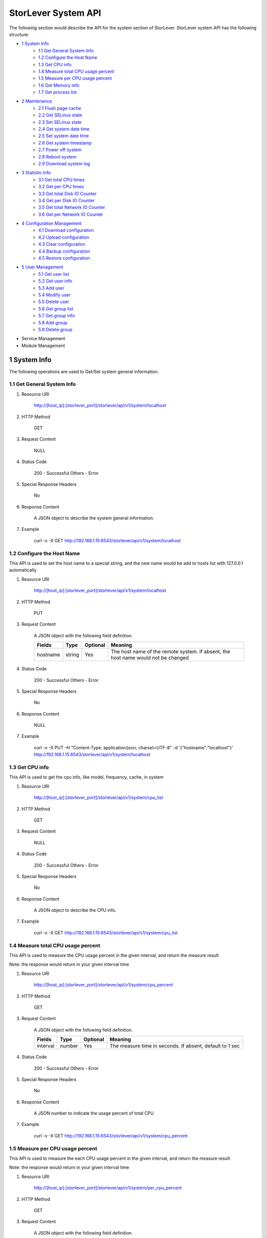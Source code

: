 StorLever System API
======================

The following section would describe the API for the system section of StorLever. 
StorLever system API has the following structure:

* `1 System Info <#1-system-info>`_
    * `1.1 Get General System Info <#11-get-general-system-info>`_
    * `1.2 Configure the Host Name  <#12-configure-the-host-name>`_
    * `1.3 Get CPU info  <#13-get-cpu-info>`_
    * `1.4 Measure total CPU usage percent  <#14-measure-total-cpu-usage-percent>`_
    * `1.5 Measure per CPU usage percent  <#15-measure-per-cpu-usage-percent>`_
    * `1.6 Get Memory info  <#16-get-memory-info>`_
    * `1.7 Get process list <#17-get-process-list>`_
* `2 Maintenance <#2-maintenance>`_
    * `2.1 Flush page cache <#21-flush-page-cache>`_
    * `2.2 Get SELinux state <#22-get-selinux-state>`_
    * `2.3 Set SELinux state <#23-set-selinux-state>`_
    * `2.4 Get system date time <#24-get-system-date-time>`_
    * `2.5 Set system date time <#25-set-system-date-time>`_
    * `2.6 Get system timestamp <#26-get-system-timestamp>`_
    * `2.7 Power off system <#27-power-off-system>`_
    * `2.8 Reboot system <#28-reboot-system>`_
    * `2.9 Download system log <#29-download-system-log>`_
* `3 Statistic Info <#3-statistic-info>`_ 
    * `3.1 Get total CPU times <#31-get-total-cpu-times>`_
    * `3.2 Get per CPU times <#32-get-per-cpu-times>`_
    * `3.3 Get total Disk IO Counter <#33-get-total-disk-io-counter>`_
    * `3.4 Get per Disk IO Counter <#34-get-per-disk-io-counter>`_
    * `3.5 Get total Network IO Counter <#35-get-total-network-io-counter>`_
    * `3.6 Get per Network IO Counter <#36-get-per-network-io-counter>`_   
* `4 Configuration Management <#4-configuration-management>`_
    * `4.1 Download configuration <#41-download-configuration>`_
    * `4.2 Upload configuration <#42-upload-configuration>`_
    * `4.3 Clear configuration <#43-clear-configuration>`_
    * `4.4 Backup configuration <#44-backup-configuration>`_
    * `4.5 Restore configuration <#45-restore-configuration>`_
* `5 User Management <#5-user-management>`_
    * `5.1 Get user list <#51-get-user-list>`_
    * `5.2 Get user info <#52-get-user-info>`_
    * `5.3 Add user <#53-add-user>`_
    * `5.4 Modify user <#54-modify-user>`_
    * `5.5 Delete user <#55-delete-user>`_
    * `5.6 Get group list <#56-get-group-list>`_
    * `5.7 Get group info <#57-get-group-info>`_
    * `5.8 Add group <#58-add-group>`_
    * `5.9 Delete group <#59-delete-group>`_
* Service Management
* Module Management



1 System Info
------------------

The following operations are used to Get/Set system general information.

1.1 Get General System Info
~~~~~~~~~~~~~~~~~~~~~~~~~~~

1. Resource URI

    http://[host_ip]:[storlever_port]/storlever/api/v1/system/localhost

2. HTTP Method
    
    GET

3. Request Content

    NULL

4. Status Code

    200      -   Successful
    Others   -   Error

5. Special Response Headers

    No

6. Response Content
    
    A JSON object to describe the system general information. 

7. Example 

    curl -v -X GET http://192.168.1.15:6543/storlever/api/v1/system/localhost



1.2 Configure the Host Name 
~~~~~~~~~~~~~~~~~~~~~~~~~~~

This API is used to set the host name to a special string, 
and the new name would be add to hosts list with 127.0.0.1 automatically

1. Resource URI

    http://[host_ip]:[storlever_port]/storlever/api/v1/system/localhost

2. HTTP Method
    
    PUT

3. Request Content

    A JSON object with the following field definition. 

    +-----------------+----------+----------+----------------------------------------------------------------+
    |    Fields       |   Type   | Optional |                            Meaning                             |
    +=================+==========+==========+================================================================+
    |     hostname    |  string  |   Yes    | The host name of the remote system. If absent, the host name   |
    |                 |          |          | would not be changed                                           |
    +-----------------+----------+----------+----------------------------------------------------------------+

4. Status Code

    200      -   Successful
    Others   -   Error

5. Special Response Headers

    No

6. Response Content
    
    NULL

7. Example 

    curl -v -X PUT -H "Content-Type: application/json; charset=UTF-8" -d '{"hostname":"localhost"}' http://192.168.1.15:6543/storlever/api/v1/system/localhost



1.3 Get CPU info 
~~~~~~~~~~~~~~~~~~~~~~~~~~~

This API is used to get the cpu info, like model, frequency, cache, 
in system

1. Resource URI

    http://[host_ip]:[storlever_port]/storlever/api/v1/system/cpu_list

2. HTTP Method
    
    GET

3. Request Content

    NULL

4. Status Code

    200      -   Successful
    Others   -   Error

5. Special Response Headers

    No

6. Response Content
    
    A JSON object to describe the CPU info. 

7. Example 

    curl -v -X GET http://192.168.1.15:6543/storlever/api/v1/system/cpu_list


1.4 Measure total CPU usage percent 
~~~~~~~~~~~~~~~~~~~~~~~~~~~

This API is used to measure the CPU usage percent in the given interval, and return the 
measure result

Note: the response would return in your given interval time


1. Resource URI

    http://[host_ip]:[storlever_port]/storlever/api/v1/system/cpu_percent

2. HTTP Method
    
    GET

3. Request Content

    A JSON object with the following field definition. 

    +-----------------+----------+----------+----------------------------------------------------------------+
    |    Fields       |   Type   | Optional |                            Meaning                             |
    +=================+==========+==========+================================================================+
    |     interval    |  number  |   Yes    | The measure time in seconds. If absent, default to 1 sec       |
    +-----------------+----------+----------+----------------------------------------------------------------+

4. Status Code

    200      -   Successful
    Others   -   Error

5. Special Response Headers

    No

6. Response Content
    
    A JSON number to indicate the usage percent of total CPU

7. Example 

    curl -v -X GET http://192.168.1.15:6543/storlever/api/v1/system/cpu_percent


1.5 Measure per CPU usage percent 
~~~~~~~~~~~~~~~~~~~~~~~~~~~

This API is used to measure the each CPU usage percent in the given interval, and return the 
measure result

Note: the response would return in your given interval time

1. Resource URI

    http://[host_ip]:[storlever_port]/storlever/api/v1/system/per_cpu_percent

2. HTTP Method
    
    GET

3. Request Content

    A JSON object with the following field definition. 

    +-----------------+----------+----------+----------------------------------------------------------------+
    |    Fields       |   Type   | Optional |                            Meaning                             |
    +=================+==========+==========+================================================================+
    |     interval    |  number  |   Yes    | The measure time in seconds. If absent, default to 1 sec       |
    +-----------------+----------+----------+----------------------------------------------------------------+

4. Status Code

    200      -   Successful
    Others   -   Error

5. Special Response Headers

    No

6. Response Content
    
    A JSON list to indicate the usage percent of per CPU

7. Example 

    curl -v -X GET http://192.168.1.15:6543/storlever/api/v1/system/per_cpu_percent



1.6 Get Memory info 
~~~~~~~~~~~~~~~~~~~~~~~~~~~

This API is used to get the memory usage info, the return value is presented in byte unit.


1. Resource URI

    http://[host_ip]:[storlever_port]/storlever/api/v1/system/memory

2. HTTP Method
    
    GET

3. Request Content

    NULL

4. Status Code

    200      -   Successful
    Others   -   Error

5. Special Response Headers

    No

6. Response Content
    
    A JSON object to describe the memory usage info, present in bytes

7. Example 

    curl -v -X GET http://192.168.1.15:6543/storlever/api/v1/system/memory



1.7 Get process list
~~~~~~~~~~~~~~~~~~~~~~~~~~~

This API is used to retrieve the current running process list in system

1. Resource URI

    http://[host_ip]:[storlever_port]/storlever/api/v1/system/ps

2. HTTP Method
    
    GET

3. Request Content

    NULL

4. Status Code

    200      -   Successful
    Others   -   Error

5. Special Response Headers

    No

6. Response Content
    
    A JSON list where its each entry is a JSON object describing one process running info

7. Example 

    curl -v -X GET http://192.168.1.15:6543/storlever/api/v1/system/ps


2 Maintenance
------------------

The following operations are used to maintain the system

2.1 Flush page cache
~~~~~~~~~~~~~~~~~~~~~~~~~~~

This API is used to flush out all the page cache of system. After that, the page cache would be recycled to free memory

1. Resource URI

    http://[host_ip]:[storlever_port]/storlever/api/v1/system/flush_page_cache

2. HTTP Method
    
    POST

3. Request Content

    NULL

4. Status Code

    200      -   Successful
    Others   -   Error

5. Special Response Headers

    No

6. Response Content
    
    NULL

7. Example 

    curl -v -X POST http://192.168.1.15:6543/storlever/api/v1/system/flush_page_cache


2.2 Get SELinux state
~~~~~~~~~~~~~~~~~~~~~~~~~~~

SELinux is a access control tool in Linux. With it, many storage task would be failed. 
StorLever realize this fact and provide API to monitor & control SELinux state

This API is used to retrieve the current SELinux running info including state

1. Resource URI

    http://[host_ip]:[storlever_port]/storlever/api/v1/system/selinux

2. HTTP Method
    
    GET

3. Request Content

    NULL

4. Status Code

    200      -   Successful
    Others   -   Error

5. Special Response Headers

    No

6. Response Content
    
    A JSON object to describe the SELinux running info

7. Example 

    curl -v -X GET http://192.168.1.15:6543/storlever/api/v1/system/selinux


2.3 Set SELinux state
~~~~~~~~~~~~~~~~~~~~~~~~~~~

This API is used to control the SELinux running state. After the state is changed, 
administrator must restart the system to make it in effect

1. Resource URI

    http://[host_ip]:[storlever_port]/storlever/api/v1/system/selinux

2. HTTP Method
    
    PUT

3. Request Content

    A JSON object with the following field definition. 

    +-----------------+----------+----------+----------------------------------------------------------------+
    |    Fields       |   Type   | Optional |                            Meaning                             |
    +=================+==========+==========+================================================================+
    |     state       |  string  |   Yes    | can only be enforcing|permissive|disabled. If absent,          |
    |                 |          |          | the state would not be changed                                 |
    +-----------------+----------+----------+----------------------------------------------------------------+

4. Status Code

    200      -   Successful
    Others   -   Error

5. Special Response Headers

    No

6. Response Content
    
    NULL

7. Example 

    curl -v -X PUT -H "Content-Type: application/json; charset=UTF-8" -d '{"state":"disabled"}' http://192.168.1.15:6543/storlever/api/v1/system/selinux


2.4 Get system date time
~~~~~~~~~~~~~~~~~~~~~~~~~~~

This API is used to get the current date and time in the system

1. Resource URI

    http://[host_ip]:[storlever_port]/storlever/api/v1/system/datetime

2. HTTP Method
    
    GET

3. Request Content

    NULL

4. Status Code

    200      -   Successful
    Others   -   Error

5. Special Response Headers

    No

6. Response Content
    
    A JSON object to describe the system date & time in ISO format

7. Example 

    curl -v -X GET http://192.168.1.15:6543/storlever/api/v1/system/datetime


2.5 Set system date time
~~~~~~~~~~~~~~~~~~~~~~~~~~~

This API is used to set the date and time in the system

1. Resource URI

    http://[host_ip]:[storlever_port]/storlever/api/v1/system/datetime

2. HTTP Method
    
    PUT

3. Request Content

    A JSON object with the following field definition. 

    +-----------------+----------+----------+----------------------------------------------------------------+
    |    Fields       |   Type   | Optional |                            Meaning                             |
    +=================+==========+==========+================================================================+
    |     datetime    |  string  |   No     | date and time in ISO format, e.g YYYY-MM-DDThh:mm:ss[+HHMM]    |
    +-----------------+----------+----------+----------------------------------------------------------------+

4. Status Code

    200      -   Successful
    Others   -   Error

5. Special Response Headers

    No

6. Response Content
    
    NULL

7. Example 

    curl -v -X PUT -H "Content-Type: application/json; charset=UTF-8" -d '{"datetime":"2014-07-18T10:55:37+0800"}' http://192.168.1.15:6543/storlever/api/v1/system/datetime


2.6 Get system timestamp
~~~~~~~~~~~~~~~~~~~~~~~~~~~

This API is used to retrieve the time from from Epoch, measure in seconds

1. Resource URI

    http://[host_ip]:[storlever_port]/storlever/api/v1/system/timestamp

2. HTTP Method
    
    GET

3. Request Content

    NULL

4. Status Code

    200      -   Successful
    Others   -   Error

5. Special Response Headers

    No

6. Response Content
    
    A JSON object to describe the timestamp in its timestamp field

7. Example 

    curl -v -X GET http://192.168.1.15:6543/storlever/api/v1/system/timestamp


2.7 Power off system
~~~~~~~~~~~~~~~~~~~~~~~~~~~

This API is used to power off the system. In one seconds after response is return,
the system would start power off procedure

1. Resource URI

    http://[host_ip]:[storlever_port]/storlever/api/v1/system/poweroff

2. HTTP Method
    
    POST

3. Request Content

    NULL

4. Status Code

    200      -   Successful
    Others   -   Error

5. Special Response Headers

    No

6. Response Content
    
    NULL

7. Example 

    curl -v -X POST http://192.168.1.15:6543/storlever/api/v1/system/poweroff


2.8 Reboot system
~~~~~~~~~~~~~~~~~~~~~~~~~~~

This API is used to reboot the system. In one seconds after response is return,
the system would start reboot procedure

1. Resource URI

    http://[host_ip]:[storlever_port]/storlever/api/v1/system/reboot

2. HTTP Method
    
    POST

3. Request Content

    NULL

4. Status Code

    200      -   Successful
    Others   -   Error

5. Special Response Headers

    No

6. Response Content
    
    NULL

7. Example 

    curl -v -X POST http://192.168.1.15:6543/storlever/api/v1/system/reboot



2.9 Download system log
~~~~~~~~~~~~~~~~~~~~~~~~~~~

This API is used to download the system log. The system /var/log directory would tar and gzip, 
then return in response. 

1. Resource URI

    http://[host_ip]:[storlever_port]/storlever/api/v1/system/log_download

2. HTTP Method

    GET

3. Request Content

    NULL

4. Status Code

    200      -   Successful
    Others   -   Error 

5. Special Response Headers

    The following header would be in response:
 
    Content-Type: application/force-download 

    Content-Type header indicate this response include a file download content

    Content-Disposition: attachment; filename=%s

    Content-Disposition header give extra infomation about the response content, like filename.

6. Response Content
    
    The tar.gz file content

7. Example 

    curl -v -X GET http://192.168.1.15:6543/storlever/api/v1/system/log_download


3 Statistic Info
------------------

The following operations are used to retrieve some statistic info from the system


3.1 Get total CPU times
~~~~~~~~~~~~~~~~~~~~~~~~~~~

This API is used to retrieve the total CPU time (in seconds) in each working mode. 
User can make use this API to measure each working mode's 
occupation percent for a specific period.

This API is more user-friendly than the measuring CPU usage by StorLever. 

1. Resource URI

    http://[host_ip]:[storlever_port]/storlever/api/v1/system/cpu_times

2. HTTP Method
    
    GET

3. Request Content

    NULL

4. Status Code

    200      -   Successful
    Others   -   Error

5. Special Response Headers

    No

6. Response Content
    
    A JSON object to describe the total CPU time (in seconds, float type) in each mode

7. Example 

    curl -v -X GET http://192.168.1.15:6543/storlever/api/v1/system/cpu_times
	

3.2 Get per CPU times
~~~~~~~~~~~~~~~~~~~~~~~~~~~

This API is used to retrieve the per CPU time (in seconds) in each working mode. 
User can make use this API to measure each working mode's 
occupation percent for a specific period for each CPU.

1. Resource URI

    http://[host_ip]:[storlever_port]/storlever/api/v1/system/per_cpu_times

2. HTTP Method
    
    GET

3. Request Content

    NULL

4. Status Code

    200      -   Successful
    Others   -   Error

5. Special Response Headers

    No

6. Response Content
    
    A JSON list where each entry is JSON object to describe each CPU time (in seconds) in each mode 

7. Example 

    curl -v -X GET http://192.168.1.15:6543/storlever/api/v1/system/per_cpu_times


3.3 Get total Disk IO Counter
~~~~~~~~~~~~~~~~~~~~~~~~~~~

This API is used to retrieve the disk IO counter for all disk in the system.
User can make use this API to measure the total disk IO in the specific period. 

1. Resource URI

    http://[host_ip]:[storlever_port]/storlever/api/v1/system/disk_io_counters

2. HTTP Method
    
    GET

3. Request Content

    NULL

4. Status Code

    200      -   Successful
    Others   -   Error

5. Special Response Headers

    No

6. Response Content
    
    A JSON object to describe each IO counter for all the disk device

7. Example 

    curl -v -X GET http://192.168.1.15:6543/storlever/api/v1/system/disk_io_counters
	

3.4 Get per Disk IO Counter
~~~~~~~~~~~~~~~~~~~~~~~~~~~

This API is used to retrieve the disk IO counter for each disk device in the system.
User can make use this API to measure the disk IO for each disk device in the specific period. 

1. Resource URI

    http://[host_ip]:[storlever_port]/storlever/api/v1/system/per_disk_io_counters

2. HTTP Method
    
    GET

3. Request Content

    NULL

4. Status Code

    200      -   Successful
    Others   -   Error

5. Special Response Headers

    No

6. Response Content
    
    A JSON list with each entry to describe each IO counter for each disk device

7. Example 

    curl -v -X GET http://192.168.1.15:6543/storlever/api/v1/system/per_disk_io_counters	
	


3.5 Get total Network IO Counter
~~~~~~~~~~~~~~~~~~~~~~~~~~~

This API is used to retrieve the network IO counter for all interface in the system.
User can make use this API to measure the total network IO in the specific period. 

1. Resource URI

    http://[host_ip]:[storlever_port]/storlever/api/v1/system/net_io_counters

2. HTTP Method
    
    GET

3. Request Content

    NULL

4. Status Code

    200      -   Successful
    Others   -   Error

5. Special Response Headers

    No

6. Response Content
    
    A JSON object to describe each IO counter for all network interface

7. Example 

    curl -v -X GET http://192.168.1.15:6543/storlever/api/v1/system/net_io_counters
	

3.6 Get per Network IO Counter
~~~~~~~~~~~~~~~~~~~~~~~~~~~

This API is used to retrieve the network IO counter for each network interface in the system.
User can make use this API to measure the network IO for each network interface in the specific period. 

1. Resource URI

    http://[host_ip]:[storlever_port]/storlever/api/v1/system/per_net_io_counters

2. HTTP Method
    
    GET

3. Request Content

    NULL

4. Status Code

    200      -   Successful
    Others   -   Error

5. Special Response Headers

    No

6. Response Content
    
    A JSON list with each entry to describe each IO counter for each network interface

7. Example 

    curl -v -X GET http://192.168.1.15:6543/storlever/api/v1/system/per_net_io_counters
	

4 Configuration Management
------------------

The following operations are used to handle the configuration of StorLever

4.1 Download configuration
~~~~~~~~~~~~~~~~~~~~~~~~~~~

This API is used to download the configuration file from StorLever, the configuration file 
is of the form of tar.gz, which includes all the files and directory structure related to StorLever.
User can download the configuration to verify or backup for future configuration restore


1. Resource URI

    http://[host_ip]:[storlever_port]/storlever/api/v1/system/conf_tar

2. HTTP Method
    
    GET

3. Request Content

    NULL

4. Status Code

    200      -   Successful
    Others   -   Error

5. Special Response Headers
	
    The following response header would be added
    
    * Content-Type: application/force-download

    This header is used to tell the browser that the context in response is to download and save as a file, 
    not for display. 

    * Content-Disposition: attachment; filename=[file_name]
	
    This header is to give the [file_name] info about the download file, 

6. Response Content
    
    A tar.gz file which contains all the configuration file about StorLever

7. Example 

    curl -v -X GET http://192.168.1.15:6543/storlever/api/v1/system/conf_tar > storlever_conf.tar.gz
	

4.2 Upload configuration
~~~~~~~~~~~~~~~~~~~~~~~~~~~

This API is used to upload the configuration file to StorLever, the configuration file 
must be a tar.gz file which is download from StorLever before.


1. Resource URI

    http://[host_ip]:[storlever_port]/storlever/api/v1/system/conf_tar

2. HTTP Method
    
    PUT

3. Request Content

    A tar.gz file

4. Status Code

    200      -   Successful
    Others   -   Error

5. Special Response Headers
	
    NULL

6. Response Content
    
    NULL

7. Example 

    curl -v -X PUT --data-binary @storlever_conf.tar.gz http://192.168.1.15:6543/storlever/api/v1/system/conf_tar


4.3 Clear configuration
~~~~~~~~~~~~~~~~~~~~~~~~~~~

This API is used to clear the application server configuration of StorLever, 
which reset them to init state. These configuration to reset restricts to application configuration, exclude:

* block device configuration
* system related configuration
* network related configuration


1. Resource URI

    http://[host_ip]:[storlever_port]/storlever/api/v1/system/conf_tar

2. HTTP Method
    
    DELETE

3. Request Content

    NULL

4. Status Code

    200      -   Successful
    Others   -   Error

5. Special Response Headers
	
    NULL

6. Response Content
    
    NULL

7. Example 

    curl -v -X DELETE http://192.168.1.15:6543/storlever/api/v1/system/conf_tar


4.4 Backup configuration
~~~~~~~~~~~~~~~~~~~~~~~~~~~

This API is used to back up the configuration to the specific path in the system


1. Resource URI

    http://[host_ip]:[storlever_port]/storlever/api/v1/system/backup_conf

2. HTTP Method
    
    POST

3. Request Content

    A JSON object with the following field definition. 

    +-----------------+----------+----------+----------------------------------------------------------------+
    |    Fields       |   Type   | Optional |                            Meaning                             |
    +=================+==========+==========+================================================================+
    |     file        |  string  |   No     | The file path name to save the configuration, it would be of   |
    |                 |          |          | form of tar.gz                                                 |
    +-----------------+----------+----------+----------------------------------------------------------------+

4. Status Code

    200      -   Successful
    Others   -   Error

5. Special Response Headers
	
    NULL

6. Response Content
    
    NULL

7. Example 

    curl -v -X POST -H "Content-Type: application/json; charset=UTF-8" -d '{"file":"/root/storlever.tar.gz"}' http://192.168.1.15:6543/storlever/api/v1/system/backup_conf


4.5 Restore configuration
~~~~~~~~~~~~~~~~~~~~~~~~~~~

This API is used to restore the configuration with the specific file in the system. 
This file must exists and should be the back up from StorLever before


1. Resource URI

    http://[host_ip]:[storlever_port]/storlever/api/v1/system/restore_conf

2. HTTP Method
    
    POST

3. Request Content

    A JSON object with the following field definition. 

    +-----------------+----------+----------+----------------------------------------------------------------+
    |    Fields       |   Type   | Optional |                            Meaning                             |
    +=================+==========+==========+================================================================+
    |     file        |  string  |   No     | The file path to restore from                                  |
    +-----------------+----------+----------+----------------------------------------------------------------+

4. Status Code

    200      -   Successful
    Others   -   Error

5. Special Response Headers
	
    NULL

6. Response Content
    
    NULL

7. Example 

    curl -v -X POST -H "Content-Type: application/json; charset=UTF-8" -d '{"file":"/root/storlever.tar.gz"}' http://192.168.1.15:6543/storlever/api/v1/system/restore_conf


5 User Management 
------------------

The following API are used to manage the user and group in Linux system

5.1 Get user list
~~~~~~~~~~~~~~~~~~~~~~~~~~~

This API is used to retrieve the user list of Linux system

1. Resource URI

    http://[host_ip]:[storlever_port]/storlever/api/v1/system/user_list

2. HTTP Method
    
    GET

3. Request Content

    NULL

4. Status Code

    200      -   Successful
    Others   -   Error

5. Special Response Headers

    No

6. Response Content
    
    A JSON list with each entry to describe one user info in system

7. Example 

    curl -v -X GET http://192.168.1.15:6543/storlever/api/v1/system/user_list
	

5.2 Get user info
~~~~~~~~~~~~~~~~~~~~~~~~~~~

This API is used to retrieve one user info of Linux system

1. Resource URI

    http://[host_ip]:[storlever_port]/storlever/api/v1/system/user_list/[user_name]

   [user_name] is the name of the user info to retrieve

2. HTTP Method
    
    GET

3. Request Content

    NULL	
	
4. Status Code

    200      -   Successful
    Others   -   Error

5. Special Response Headers

    No

6. Response Content
    
    A JSON object to describe this specific user info

7. Example 

    curl -v -X GET http://192.168.1.15:6543/storlever/api/v1/system/user_list/root
	

5.3 Add user
~~~~~~~~~~~~~~~~~~~~~~~~~~~

This API is used to add a new user to the system

1. Resource URI

    http://[host_ip]:[storlever_port]/storlever/api/v1/system/user_list
	
2. HTTP Method
    
    POST

3. Request Content

    A JSON object with the following field definition. 

    +-----------------+----------+----------+----------------------------------------------------------------+
    |    Fields       |   Type   | Optional |                            Meaning                             |
    +=================+==========+==========+================================================================+
    |     name        |  string  |   No     | new user name                                                  |
    +-----------------+----------+----------+----------------------------------------------------------------+
    |     uid         |  int     |   Yes    | new user's uid. Default is a system auto-increment value       |
    +-----------------+----------+----------+----------------------------------------------------------------+
    |     password    |  string  |   Yes    | new user's password. Default is empty                          |
    +-----------------+----------+----------+----------------------------------------------------------------+	
    |     comment     |  string  |   Yes    | new user's description. Default is empty                       |
    +-----------------+----------+----------+----------------------------------------------------------------+
    |  primary_group  |  string  |   Yes    | new user's primary group name. Default is the same with user   |
    |                 |          |          | name                                                           |
    +-----------------+----------+----------+----------------------------------------------------------------+	
    |     groups      |  string  |   Yes    | This option contains the names (comma-separated) of the other  |
    |                 |          |          | groups which includes the new user. Default is empty,          |
    |                 |          |          | means no other group include that user                         |
    +-----------------+----------+----------+----------------------------------------------------------------+	
    |     home_dir    |  string  |   Yes    | new user's home directory. Default is system default position  |
    |                 |          |          | (like /home/[user_name] in most Linux distribution)            |	
    +-----------------+----------+----------+----------------------------------------------------------------+	
    |     login       |  bool    |   Yes    | The new user can login the system or not. For system user used |
    |                 |          |          | by some service daemon, it should be false to prevent them     |
    |                 |          |          | from login. Default is True                                    |
    +-----------------+----------+----------+----------------------------------------------------------------+	

4. Status Code

    201      -   Successful
    Others   -   Error

5. Special Response Headers

    The following response header would be added

    Location: [user_url]

    [user_url] is the URL to retrieve the new user info

6. Response Content
    
    NULL

7. Example 

    curl -v -X POST -H "Content-Type: application/json; charset=UTF-8" -d '{"name":"test_user"}' http://[host_ip]:[storlever_port]/storlever/api/v1/system/user_list


5.4 Modify user
~~~~~~~~~~~~~~~~~~~~~~~~~~~

This API is used to modify a user info in the system, the given user must exists in system. 

1. Resource URI

    http://[host_ip]:[storlever_port]/storlever/api/v1/system/user_list/[user_name]

    [user_name] is the name of the user info to modify

2. HTTP Method
    
    PUT

3. Request Content

    A JSON object with the following field definition. 

    +-----------------+----------+----------+----------------------------------------------------------------+
    |    Fields       |   Type   | Optional |                            Meaning                             |
    +=================+==========+==========+================================================================+
    |     name        |  string  |   No     | user name                                                      |
    +-----------------+----------+----------+----------------------------------------------------------------+
    |     uid         |  int     |   Yes    | user's uid. Default is unchanged                               |
    +-----------------+----------+----------+----------------------------------------------------------------+
    |     password    |  string  |   Yes    | user's password. Default is unchanged                          |
    +-----------------+----------+----------+----------------------------------------------------------------+
    |     comment     |  string  |   Yes    | user's description. Default is unchanged                       |
    +-----------------+----------+----------+----------------------------------------------------------------+
    |  primary_group  |  string  |   Yes    | user's primary group name. Default is unchanged                |
    +-----------------+----------+----------+----------------------------------------------------------------+
    |     groups      |  string  |   Yes    | This option contains the names (comma-separated) of the other  |
    |                 |          |          | groups which includes the user. Default is unchanged           |
    +-----------------+----------+----------+----------------------------------------------------------------+
    |     home_dir    |  string  |   Yes    | user's home directory. Default is unchanged                    |
    +-----------------+----------+----------+----------------------------------------------------------------+
    |     login       |  bool    |   Yes    | The user can login the system or not. Default is unchanged     |
    +-----------------+----------+----------+----------------------------------------------------------------+

4. Status Code

    200      -   Successful
    Others   -   Error

5. Special Response Headers

    NULL

6. Response Content
    
    NULL

7. Example 

    curl -v -X PUT -H "Content-Type: application/json; charset=UTF-8" -d '{"name":"test_user", "comment":"test"}' http://[host_ip]:[storlever_port]/storlever/api/v1/system/user_list/test_user

    
5.5 Delete user
~~~~~~~~~~~~~~~~~~~~~~~~~~~

This API is used to delete a user in system

1. Resource URI

    http://[host_ip]:[storlever_port]/storlever/api/v1/system/user_list/[user_name]

   [user_name] is the name of the user info to delete

2. HTTP Method
    
    DELETE

3. Request Content

    NULL

4. Status Code

    200      -   Successful
    Others   -   Error

5. Special Response Headers

    No

6. Response Content
    
    NULL

7. Example 

    curl -v -X DELETE http://192.168.1.15:6543/storlever/api/v1/system/user_list/test_user


5.6 Get group list
~~~~~~~~~~~~~~~~~~~~~~~~~~~

This API is used to retrieve the group list of Linux system

1. Resource URI

    http://[host_ip]:[storlever_port]/storlever/api/v1/system/group_list

2. HTTP Method
    
    GET

3. Request Content

    NULL

4. Status Code

    200      -   Successful
    Others   -   Error

5. Special Response Headers

    No

6. Response Content
    
    A JSON list with each entry to describe one group info in system

7. Example 

    curl -v -X GET http://192.168.1.15:6543/storlever/api/v1/system/group_list
	

5.7 Get group info
~~~~~~~~~~~~~~~~~~~~~~~~~~~

This API is used to retrieve one group info of Linux system

1. Resource URI

    http://[host_ip]:[storlever_port]/storlever/api/v1/system/group_list/[group_name]

   [group_name] is the name of the group info to retrieve

2. HTTP Method
    
    GET

3. Request Content

    NULL
	
4. Status Code

    200      -   Successful
    Others   -   Error

5. Special Response Headers

    No

6. Response Content
    
    A JSON object to describe this specific group info

7. Example 

    curl -v -X GET http://192.168.1.15:6543/storlever/api/v1/system/group_list/root


5.8 Add group
~~~~~~~~~~~~~~~~~~~~~~~~~~~

This API is used to add a new group to the system

1. Resource URI

    http://[host_ip]:[storlever_port]/storlever/api/v1/system/group_list
	
2. HTTP Method
    
    POST

3. Request Content

    A JSON object with the following field definition. 

    +-----------------+----------+----------+----------------------------------------------------------------+
    |    Fields       |   Type   | Optional |                            Meaning                             |
    +=================+==========+==========+================================================================+
    |     name        |  string  |   No     | new group name                                                 |
    +-----------------+----------+----------+----------------------------------------------------------------+
    |     gid         |  int     |   Yes    | new group's gid. Default is a system auto-increment value      |
    +-----------------+----------+----------+----------------------------------------------------------------+


4. Status Code

    201      -   Successful
    Others   -   Error

5. Special Response Headers

    The following response header would be added

    Location: [group_url]

    [group_url] is the URL to retrieve the new group info

6. Response Content
    
    NULL

7. Example 

    curl -v -X POST -H "Content-Type: application/json; charset=UTF-8" -d '{"name":"test_group"}' http://[host_ip]:[storlever_port]/storlever/api/v1/system/group_list


    
5.9 Delete group
~~~~~~~~~~~~~~~~~~~~~~~~~~~

This API is used to delete a group in system

1. Resource URI

    http://[host_ip]:[storlever_port]/storlever/api/v1/system/group_list/[group_name]

   [group_name] is the name of the group to delete

2. HTTP Method
    
    DELETE

3. Request Content

    NULL

4. Status Code

    200      -   Successful
    Others   -   Error

5. Special Response Headers

    No

6. Response Content
    
    NULL

7. Example 

    curl -v -X DELETE http://192.168.1.15:6543/storlever/api/v1/system/group_list/test_group

    


    
    

